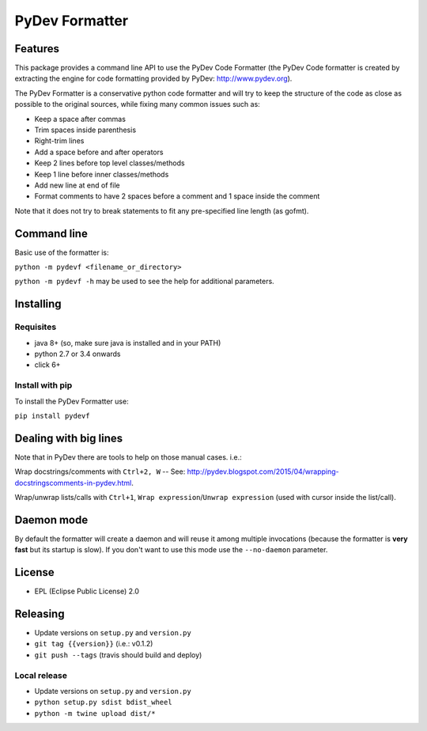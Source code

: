 ===============
PyDev Formatter
===============


.. image:: https://img.shields.io/pypi/v/pydevf.svg
        :target: https://pypi.python.org/pypi/pydevf

.. image:: https://img.shields.io/travis/fabioz/pydevf.svg
        :target: https://travis-ci.org/fabioz/PyDev.Formatter


Features
==========

This package provides a command line API to use the PyDev Code Formatter (the PyDev
Code formatter is created by extracting the engine for code formatting provided by
PyDev: http://www.pydev.org).

The PyDev Formatter is a conservative python code formatter and will try to keep the 
structure of the code as close as possible to the original sources, while fixing many
common issues such as:

- Keep a space after commas
- Trim spaces inside parenthesis
- Right-trim lines
- Add a space before and after operators
- Keep 2 lines before top level classes/methods
- Keep 1 line before inner classes/methods
- Add new line at end of file
- Format comments to have 2 spaces before a comment and 1 space inside the comment

Note that it does not try to break statements to fit any pre-specified line length (as gofmt).

Command line
=============

Basic use of the formatter is:
 
``python -m pydevf <filename_or_directory>``

``python -m pydevf -h`` may be used to see the help for additional parameters.

Installing
============

Requisites
-----------

- java 8+ (so, make sure java is installed and in your PATH)
- python 2.7 or 3.4 onwards
- click 6+

Install with pip
-----------------

To install the PyDev Formatter use:

``pip install pydevf`` 

Dealing with big lines
========================

Note that in PyDev there are tools to help on those manual cases. i.e.:

Wrap docstrings/comments with ``Ctrl+2, W`` -- See: http://pydev.blogspot.com/2015/04/wrapping-docstringscomments-in-pydev.html.

Wrap/unwrap lists/calls with ``Ctrl+1``, ``Wrap expression``/``Unwrap expression`` (used with cursor inside the list/call).

Daemon mode
============

By default the formatter will create a daemon and will reuse it among multiple invocations (because
the formatter is **very fast** but its startup is slow). If you don't want to use this mode use
the ``--no-daemon`` parameter. 

License
==========

* EPL (Eclipse Public License) 2.0

Releasing
==========

- Update versions on ``setup.py`` and ``version.py``
- ``git tag {{version}}`` (i.e.: v0.1.2)
- ``git push --tags`` (travis should build and deploy)

Local release
---------------

- Update versions on ``setup.py`` and ``version.py``
- ``python setup.py sdist bdist_wheel``
- ``python -m twine upload dist/*``
